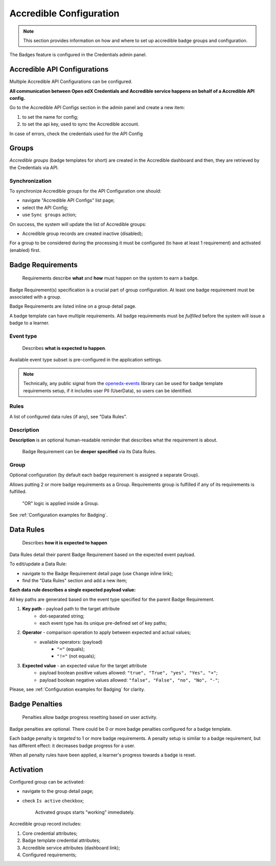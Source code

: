 Accredible Configuration
========================

.. note::

    This section provides information on how and where to set up accredible badge groups and configuration.

The Badges feature is configured in the Credentials admin panel.

.. image:: ../../_static/images/badges/badges-admin.png
        :alt: Badges administration

Accredible API Configurations
-----------------------------

Multiple Accredible API Configurations can be configured.

**All communication between Open edX Credentials and Accredible service happens on behalf of a Accredible API config.**

Go to the Accredible API Configs section in the admin panel and create a new item:

1. to set the name for config;
2. to set the api key, used to sync the Accredible account.

In case of errors, check the credentials used for the API Config

Groups
---------------

*Accredible groups* (badge templates for short) are created in the Accredible dashboard and then, they are retrieved by the Credentials via API.

Synchronization
~~~~~~~~~~~~~~~

To synchronize Accredible groups for the API Configuration one should:

- navigate "Accredible API Configs" list page;
- select the API Config;
- use ``Sync groups`` action;

.. image:: ../../_static/images/badges/badges-admin-groups-sync.png
        :alt: Accredible groups synchronization

On success, the system will update the list of Accredible groups:

- Accredible group records are created inactive (disabled);

For a group to be considered during the processing it must be configured (to have at least 1 requirement) and activated (enabled) first.

Badge Requirements
------------------

    Requirements describe **what** and **how** must happen on the system to earn a badge.

Badge Requirement(s) specification is a crucial part of group configuration.
At least one badge requirement must be associated with a group.

Badge Requirements are listed inline on a group detail page.

.. image:: ../../_static/images/badges/badges-admin-template-requirements.png
        :alt: Credly badge template requirements

A badge template can have multiple requirements. All badge requirements must be *fulfilled* before the system will issue a badge to a learner.

Event type
~~~~~~~~~~

    Describes **what is expected to happen**.

Available event type subset is pre-configured in the application settings.

.. note::

    Technically, any public signal from the `openedx-events`_ library can be used for badge template requirements setup, if it includes user PII (UserData), so users can be identified.

Rules
~~~~~

A list of configured data rules (if any), see "Data Rules".

Description
~~~~~~~~~~~

**Description** is an optional human-readable reminder that describes what the requirement is about.

    Badge Requirement can be **deeper specified** via its Data Rules.

Group
~~~~~

Optional configuration (by default each badge requirement is assigned a separate Group).

Allows putting 2 or more badge requirements as a Group.
Requirements group is fulfilled if any of its requirements is fulfilled.

    "OR" logic is applied inside a Group.

.. image:: ../../_static/images/badges/badges-admin-rules-group.png
        :alt: Badge requirement rules group

See :ref:`Configuration examples for Badging`.

Data Rules
----------

    Describes **how it is expected to happen**

Data Rules detail their parent Badge Requirement based on the expected event payload.

To edit/update a Data Rule:

- navigate to the Badge Requirement detail page (use ``Change`` inline link);
- find the "Data Rules" section and add a new item;

.. image:: ../../_static/images/badges/badges-admin-requirement-rules.png
        :alt: Badge requirement rules edit

**Each data rule describes a single expected payload value:**

All key paths are generated based on the event type specified for the parent Badge Requirement.

.. image:: ../../_static/images/badges/badges-admin-data-rules.png
        :alt: Badge requirement data rules

1. **Key path** - payload path to the target attribute
    - dot-separated string;
    - each event type has its unique pre-defined set of key paths;
2. **Operator** - comparison operation to apply between expected and actual values;
    - available operators: (payload)
        -  ``"="`` (equals);
        - ``"!="`` (not equals);
3. **Expected value** - an expected value for the target attribute
    - payload boolean positive values allowed: ``"true", "True", "yes", "Yes", "+"``;
    - payload boolean negative values allowed: ``"false", "False", "no", "No", "-"``;


Please, see :ref:`Configuration examples for Badging` for clarity.

Badge Penalties
---------------

    Penalties allow badge progress resetting based on user activity.

Badge penalties are optional.
There could be 0 or more badge penalties configured for a badge template.

Each badge penalty is *targeted* to 1 or more badge requirements.
A penalty setup is similar to a badge requirement, but has different effect: it decreases badge progress for a user.

When all penalty rules have been applied, a learner's progress towards a badge is reset.

.. image:: ../../_static/images/badges/badges-admin-penalty-rules.png
        :alt: Badge penalty rules edit

Activation
----------

Configured group can be activated:

- navigate to the group detail page;
- check ``Is active`` checkbox;

    Activated groups starts "working" immediately.

Accredible group record includes:

1. Core credential attributes;
2. Badge template credential attributes;
3. Accredible service attributes (dashboard link);
4. Configured requirements;

.. _openedx-events: https://github.com/openedx/openedx-events